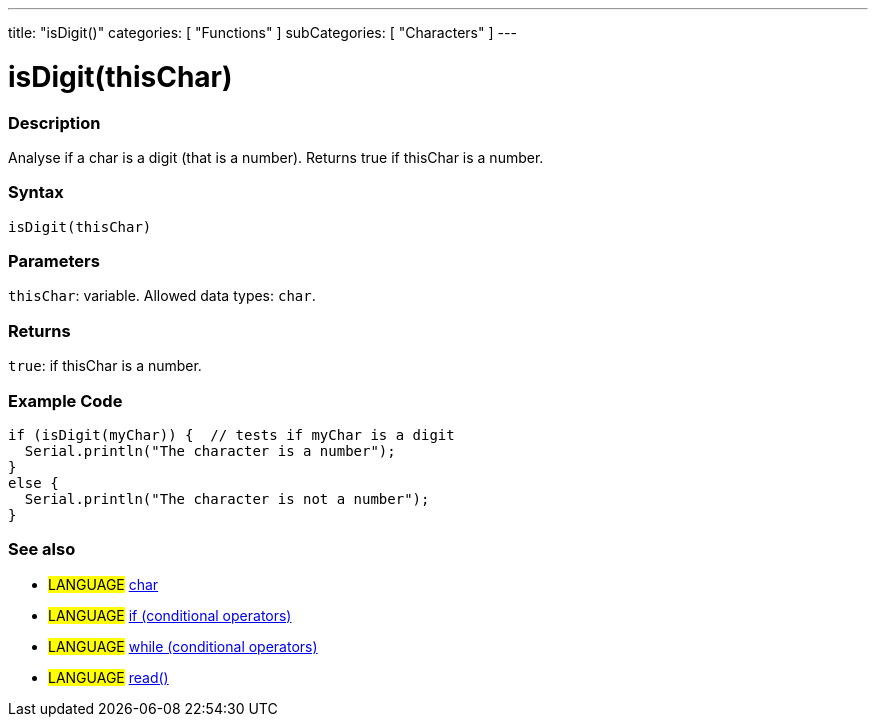 ---
title: "isDigit()"
categories: [ "Functions" ]
subCategories: [ "Characters" ]
---





= isDigit(thisChar)


// OVERVIEW SECTION STARTS
[#overview]
--

[float]
=== Description
Analyse if a char is a digit (that is a number). Returns true if thisChar is a number.
[%hardbreaks]


[float]
=== Syntax
`isDigit(thisChar)`


[float]
=== Parameters
`thisChar`: variable. Allowed data types: `char`.


[float]
=== Returns
`true`: if thisChar is a number.

--
// OVERVIEW SECTION ENDS



// HOW TO USE SECTION STARTS
[#howtouse]
--

[float]
=== Example Code

[source,arduino]
----
if (isDigit(myChar)) {  // tests if myChar is a digit
  Serial.println("The character is a number");
}
else {
  Serial.println("The character is not a number");
}
----

--
// HOW TO USE SECTION ENDS


// SEE ALSO SECTION
[#see_also]
--

[float]
=== See also

[role="language"]
* #LANGUAGE#  link:../../../variables/data-types/char[char]
* #LANGUAGE#  link:../../../structure/control-structure/if[if (conditional operators)]
* #LANGUAGE#  link:../../../structure/control-structure/while[while (conditional operators)]
* #LANGUAGE# link:../../communication/serial/read[read()]

--
// SEE ALSO SECTION ENDS
